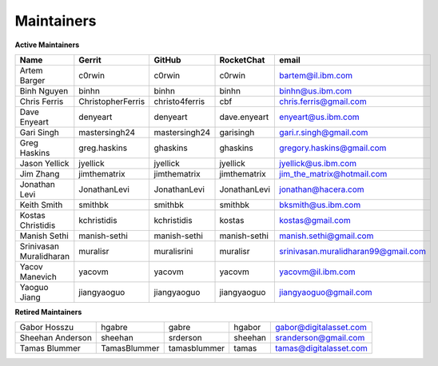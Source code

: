 Maintainers
-----------

**Active Maintainers**

+---------------------------+---------------------+------------------+----------------+-------------------------------------+
| Name                      | Gerrit              | GitHub           | RocketChat     | email                               |
+===========================+=====================+==================+================+=====================================+
| Artem Barger              | c0rwin              | c0rwin           | c0rwin         | bartem@il.ibm.com                   |
+---------------------------+---------------------+------------------+----------------+-------------------------------------+
| Binh Nguyen               | binhn               | binhn            | binhn          | binhn@us.ibm.com                    |
+---------------------------+---------------------+------------------+----------------+-------------------------------------+
| Chris Ferris              | ChristopherFerris   | christo4ferris   | cbf            | chris.ferris@gmail.com              |
+---------------------------+---------------------+------------------+----------------+-------------------------------------+
| Dave Enyeart              | denyeart            | denyeart         | dave.enyeart   | enyeart@us.ibm.com                  |
+---------------------------+---------------------+------------------+----------------+-------------------------------------+
| Gari Singh                | mastersingh24       | mastersingh24    | garisingh      | gari.r.singh@gmail.com              |
+---------------------------+---------------------+------------------+----------------+-------------------------------------+
| Greg Haskins              | greg.haskins        | ghaskins         | ghaskins       | gregory.haskins@gmail.com           |
+---------------------------+---------------------+------------------+----------------+-------------------------------------+
| Jason Yellick             | jyellick            | jyellick         | jyellick       | jyellick@us.ibm.com                 |
+---------------------------+---------------------+------------------+----------------+-------------------------------------+
| Jim Zhang                 | jimthematrix        | jimthematrix     | jimthematrix   | jim\_the\_matrix@hotmail.com        |
+---------------------------+---------------------+------------------+----------------+-------------------------------------+
| Jonathan Levi             | JonathanLevi        | JonathanLevi     | JonathanLevi   | jonathan@hacera.com                 |
+---------------------------+---------------------+------------------+----------------+-------------------------------------+
| Keith Smith               | smithbk             | smithbk          | smithbk        | bksmith@us.ibm.com                  |
+---------------------------+---------------------+------------------+----------------+-------------------------------------+
| Kostas Christidis         | kchristidis         | kchristidis      | kostas         | kostas@gmail.com                    |
+---------------------------+---------------------+------------------+----------------+-------------------------------------+
| Manish Sethi              | manish-sethi        | manish-sethi     | manish-sethi   | manish.sethi@gmail.com              |
+---------------------------+---------------------+------------------+----------------+-------------------------------------+
| Srinivasan Muralidharan   | muralisr            | muralisrini      | muralisr       | srinivasan.muralidharan99@gmail.com |
+---------------------------+---------------------+------------------+----------------+-------------------------------------+
| Yacov Manevich            | yacovm              | yacovm           | yacovm         | yacovm@il.ibm.com                   |
+---------------------------+---------------------+------------------+----------------+-------------------------------------+
| Yaoguo Jiang              | jiangyaoguo         | jiangyaoguo      | jiangyaoguo    | jiangyaoguo@gmail.com               |
+---------------------------+---------------------+------------------+----------------+-------------------------------------+

**Retired Maintainers**

+---------------------------+---------------------+------------------+----------------+-------------------------------------+
| Gabor Hosszu              | hgabre              | gabre            | hgabor         | gabor@digitalasset.com              |
+---------------------------+---------------------+------------------+----------------+-------------------------------------+
| Sheehan Anderson          | sheehan             | srderson         | sheehan        | sranderson@gmail.com                |
+---------------------------+---------------------+------------------+----------------+-------------------------------------+
| Tamas Blummer             | TamasBlummer        | tamasblummer     | tamas          | tamas@digitalasset.com              |
+---------------------------+---------------------+------------------+----------------+-------------------------------------+

.. Licensed under Creative Commons Attribution 4.0 International License
   https://creativecommons.org/licenses/by/4.0/
